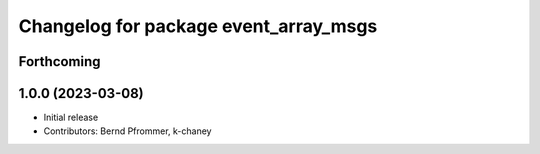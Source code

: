 ^^^^^^^^^^^^^^^^^^^^^^^^^^^^^^^^^^^^^^
Changelog for package event_array_msgs
^^^^^^^^^^^^^^^^^^^^^^^^^^^^^^^^^^^^^^

Forthcoming
-----------

1.0.0 (2023-03-08)
------------------
* Initial release
* Contributors: Bernd Pfrommer, k-chaney
